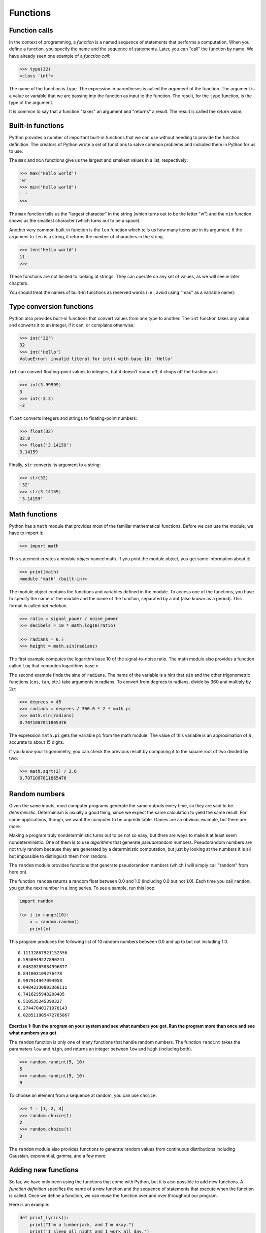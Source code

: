 .. role:: raw-latex(raw)
   :format: latex
..

Functions
=========

Function calls
--------------


.. index:: function call

In the context of programming, a *function* is a named sequence of
statements that performs a computation. When you define a function, you
specify the name and the sequence of statements. Later, you can "call"
the function by name. We have already seen one example of a *function
call*:

.. code:: python

   >>> type(32)
   <class 'int'>

The name of the function is ``type``. The expression in parentheses is
called the *argument* of the function. The argument is a value or
variable that we are passing into the function as input to the function.
The result, for the ``type`` function, is the type of the argument.


.. index:: parentheses!argument in

It is common to say that a function "takes" an argument and "returns" a
result. The result is called the *return value*.


.. index:: argument, return value

Built-in functions
------------------

Python provides a number of important built-in functions that we can use
without needing to provide the function definition. The creators of
Python wrote a set of functions to solve common problems and included
them in Python for us to use.

The ``max`` and ``min`` functions give us the largest and smallest
values in a list, respectively:

.. code:: python

   >>> max('Hello world')
   'w'
   >>> min('Hello world')
   ' '
   >>>

The ``max`` function tells us the "largest character" in the string
(which turns out to be the letter "w") and the ``min`` function shows us
the smallest character (which turns out to be a space).

Another very common built-in function is the ``len`` function which
tells us how many items are in its argument. If the argument to ``len``
is a string, it returns the number of characters in the string.

.. code:: python

   >>> len('Hello world')
   11
   >>>

These functions are not limited to looking at strings. They can operate
on any set of values, as we will see in later chapters.

You should treat the names of built-in functions as reserved words
(i.e., avoid using "max" as a variable name).

Type conversion functions
-------------------------


.. index:: conversion!type

.. index:: type conversion

Python also provides built-in functions that convert values from one
type to another. The ``int`` function takes any value and converts it to
an integer, if it can, or complains otherwise:


.. index:: int function, function!int

.. code:: python

   >>> int('32')
   32
   >>> int('Hello')
   ValueError: invalid literal for int() with base 10: 'Hello'

``int`` can convert floating-point values to integers, but it doesn’t
round off; it chops off the fraction part:

.. code:: python

   >>> int(3.99999)
   3
   >>> int(-2.3)
   -2

``float`` converts integers and strings to floating-point numbers:


.. index:: float function, function!float

.. code:: python

   >>> float(32)
   32.0
   >>> float('3.14159')
   3.14159

Finally, ``str`` converts its argument to a string:


.. index:: str function, function!str

.. code:: python

   >>> str(32)
   '32'
   >>> str(3.14159)
   '3.14159'

Math functions
--------------


.. index:: math function, function, math

.. index:: module, module object

Python has a ``math`` module that provides most of the familiar
mathematical functions. Before we can use the module, we have to import
it:

.. code:: python

   >>> import math

This statement creates a *module object* named math. If you print the
module object, you get some information about it:

.. code:: python

   >>> print(math)
   <module 'math' (built-in)>

The module object contains the functions and variables defined in the
module. To access one of the functions, you have to specify the name of
the module and the name of the function, separated by a dot (also known
as a period). This format is called *dot notation*.


.. index:: dot notation

.. code:: python

   >>> ratio = signal_power / noise_power
   >>> decibels = 10 * math.log10(ratio)

   >>> radians = 0.7
   >>> height = math.sin(radians)

The first example computes the logarithm base 10 of the signal-to-noise
ratio. The math module also provides a function called ``log`` that
computes logarithms base e.


.. index:: log function, function!log

.. index:: sine function, radian

.. index:: trigonometric function

.. index:: function, trigonometric

The second example finds the sine of ``radians``. The name of the
variable is a hint that ``sin`` and the other trigonometric functions
(``cos``, ``tan``, etc.) take arguments in radians. To convert from
degrees to radians, divide by 360 and multiply by :math:`2 \pi`:

.. code:: python

   >>> degrees = 45
   >>> radians = degrees / 360.0 * 2 * math.pi
   >>> math.sin(radians)
   0.7071067811865476

The expression ``math.pi`` gets the variable ``pi`` from the math
module. The value of this variable is an approximation of :math:`\pi`,
accurate to about 15 digits.


.. index:: pi

If you know your trigonometry, you can check the previous result by
comparing it to the square root of two divided by two:


.. index:: sqrt function, function!sqrt

.. code:: python

   >>> math.sqrt(2) / 2.0
   0.7071067811865476

Random numbers
--------------


.. index:: random number, number, random

.. index:: deterministic, pseudorandom

Given the same inputs, most computer programs generate the same outputs
every time, so they are said to be *deterministic*. Determinism is
usually a good thing, since we expect the same calculation to yield the
same result. For some applications, though, we want the computer to be
unpredictable. Games are an obvious example, but there are more.

Making a program truly nondeterministic turns out to be not so easy, but
there are ways to make it at least seem nondeterministic. One of them is
to use *algorithms* that generate *pseudorandom* numbers. Pseudorandom
numbers are not truly random because they are generated by a
deterministic computation, but just by looking at the numbers it is all
but impossible to distinguish them from random.


.. index:: random module, module!random

The ``random`` module provides functions that generate pseudorandom
numbers (which I will simply call "random" from here on).


.. index:: random function

.. index:: function!random

The function ``random`` returns a random float between 0.0 and 1.0
(including 0.0 but not 1.0). Each time you call ``random``, you get the
next number in a long series. To see a sample, run this loop:

.. code:: python

   import random

   for i in range(10):
       x = random.random()
       print(x)

This program produces the following list of 10 random numbers between
0.0 and up to but not including 1.0.

::

   0.11132867921152356
   0.5950949227890241
   0.04820265884996877
   0.841003109276478
   0.997914947094958
   0.04842330803368111
   0.7416295948208405
   0.510535245390327
   0.27447040171978143
   0.028511805472785867

**Exercise 1: Run the program on your system and see what numbers you
get. Run the program more than once and see what numbers you get.**

The ``random`` function is only one of many functions that handle random
numbers. The function ``randint`` takes the parameters ``low`` and
``high``, and returns an integer between ``low`` and ``high`` (including
both).


.. index:: randint function

.. index:: function!randint

.. code:: python

   >>> random.randint(5, 10)
   5
   >>> random.randint(5, 10)
   9

To choose an element from a sequence at random, you can use ``choice``:


.. index:: choice function

.. index:: function!choice

.. code:: python

   >>> t = [1, 2, 3]
   >>> random.choice(t)
   2
   >>> random.choice(t)
   3

The ``random`` module also provides functions to generate random values
from continuous distributions including Gaussian, exponential, gamma,
and a few more.

Adding new functions
--------------------

So far, we have only been using the functions that come with Python, but
it is also possible to add new functions. A *function definition*
specifies the name of a new function and the sequence of statements that
execute when the function is called. Once we define a function, we can
reuse the function over and over throughout our program.


.. index:: function, function definition

.. index:: definition!function

Here is an example:

.. code:: python

   def print_lyrics():
       print("I'm a lumberjack, and I'm okay.")
       print('I sleep all night and I work all day.')

``def`` is a keyword that indicates that this is a function definition.
The name of the function is ``print_lyrics``. The rules for function
names are the same as for variable names: letters, numbers and some
punctuation marks are legal, but the first character can’t be a number.
You can’t use a keyword as the name of a function, and you should avoid
having a variable and a function with the same name.


.. index:: def keyword, keyword!def

.. index:: argument

The empty parentheses after the name indicate that this function doesn’t
take any arguments. Later we will build functions that take arguments as
their inputs.


.. index:: parentheses!empty, header

.. index:: body, indentation

.. index:: colon

The first line of the function definition is called the *header*; the
rest is called the *body*. The header has to end with a colon and the
body has to be indented. By convention, the indentation is always four
spaces. The body can contain any number of statements.


.. index:: ellipses

If you type a function definition in interactive mode, the interpreter
prints ellipses (*…*) to let you know that the definition isn’t
complete:

.. code:: python

   >>> def print_lyrics():
   ...     print("I'm a lumberjack, and I'm okay.")
   ...     print('I sleep all night and I work all day.')
   ...

To end the function, you have to enter an empty line (this is not
necessary in a script).

Defining a function creates a variable with the same name.

.. code:: python

   >>> print(print_lyrics)
   <function print_lyrics at 0xb7e99e9c>
   >>> print(type(print_lyrics))
   <class 'function'>

The value of ``print_lyrics`` is a *function object*, which has type
"function".


.. index:: function object

.. index:: object!function

The syntax for calling the new function is the same as for built-in
functions:

.. code:: python

   >>> print_lyrics()
   I'm a lumberjack, and I'm okay.
   I sleep all night and I work all day.

Once you have defined a function, you can use it inside another
function. For example, to repeat the previous refrain, we could write a
function called ``repeat_lyrics``:

.. code:: python

   def repeat_lyrics():
       print_lyrics()
       print_lyrics()

And then call ``repeat_lyrics``:

.. code:: python

   >>> repeat_lyrics()
   I'm a lumberjack, and I'm okay.
   I sleep all night and I work all day.
   I'm a lumberjack, and I'm okay.
   I sleep all night and I work all day.

But that’s not really how the song goes.

Definitions and uses
--------------------


.. index:: function definition

Pulling together the code fragments from the previous section, the whole
program looks like this:

.. code:: python

   def print_lyrics():
       print("I'm a lumberjack, and I'm okay.")
       print('I sleep all night and I work all day.')


   def repeat_lyrics():
       print_lyrics()
       print_lyrics()

   repeat_lyrics()

   # Code: http://www.py4e.com/code3/lyrics.py

This program contains two function definitions: ``print_lyrics`` and
``repeat_lyrics``. Function definitions get executed just like other
statements, but the effect is to create function objects. The statements
inside the function do not get executed until the function is called,
and the function definition generates no output.


.. index:: use before def

As you might expect, you have to create a function before you can
execute it. In other words, the function definition has to be executed
before the first time it is called.

**Exercise 2: Move the last line of this program to the top, so the
function call appears before the definitions. Run the program and see
what error message you get.**

**Exercise 3: Move the function call back to the bottom and move the
definition of ``print_lyrics`` after the definition of
``repeat_lyrics``. What happens when you run this program?**

Flow of execution
-----------------


.. index:: flow of execution

In order to ensure that a function is defined before its first use, you
have to know the order in which statements are executed, which is called
the *flow of execution*.

Execution always begins at the first statement of the program.
Statements are executed one at a time, in order from top to bottom.

Function *definitions* do not alter the flow of execution of the
program, but remember that statements inside the function are not
executed until the function is called.

A function call is like a detour in the flow of execution. Instead of
going to the next statement, the flow jumps to the body of the function,
executes all the statements there, and then comes back to pick up where
it left off.

That sounds simple enough, until you remember that one function can call
another. While in the middle of one function, the program might have to
execute the statements in another function. But while executing that new
function, the program might have to execute yet another function!

Fortunately, Python is good at keeping track of where it is, so each
time a function completes, the program picks up where it left off in the
function that called it. When it gets to the end of the program, it
terminates.

What’s the moral of this sordid tale? When you read a program, you don’t
always want to read from top to bottom. Sometimes it makes more sense if
you follow the flow of execution.

Parameters and arguments
------------------------


.. index:: parameter, function parameter

.. index:: argument, function argument

Some of the built-in functions we have seen require arguments. For
example, when you call ``math.sin`` you pass a number as an argument.
Some functions take more than one argument: ``math.pow`` takes two, the
base and the exponent.

Inside the function, the arguments are assigned to variables called
*parameters*. Here is an example of a user-defined function that takes
an argument:


.. index:: parentheses!parameters in

.. code:: python

   def print_twice(bruce):
       print(bruce)
       print(bruce)

This function assigns the argument to a parameter named ``bruce``. When
the function is called, it prints the value of the parameter (whatever
it is) twice.

This function works with any value that can be printed.

.. code:: python

   >>> print_twice('Spam')
   Spam
   Spam
   >>> print_twice(17)
   17
   17
   >>> import math
   >>> print_twice(math.pi)
   3.141592653589793
   3.141592653589793

The same rules of composition that apply to built-in functions also
apply to user-defined functions, so we can use any kind of expression as
an argument for ``print_twice``:


.. index:: composition

.. code:: python

   >>> print_twice('Spam '*4)
   Spam Spam Spam Spam
   Spam Spam Spam Spam
   >>> print_twice(math.cos(math.pi))
   -1.0
   -1.0

The argument is evaluated before the function is called, so in the
examples the expressions ``'Spam '*4`` and ``math.cos(math.pi)`` are
only evaluated once.


.. index:: argument

You can also use a variable as an argument:

.. code:: python

   >>> michael = 'Eric, the half a bee.'
   >>> print_twice(michael)
   Eric, the half a bee.
   Eric, the half a bee.

The name of the variable we pass as an argument (``michael``) has
nothing to do with the name of the parameter (``bruce``). It doesn’t
matter what the value was called back home (in the caller); here in
``print_twice``, we call everybody ``bruce``.

Fruitful functions and void functions
-------------------------------------


.. index:: fruitful function

.. index:: void function

.. index:: function, fruitful

.. index:: function, void

Some of the functions we are using, such as the math functions, yield
results; for lack of a better name, I call them *fruitful functions*.
Other functions, like ``print_twice``, perform an action but don’t
return a value. They are called *void functions*.

When you call a fruitful function, you almost always want to do
something with the result; for example, you might assign it to a
variable or use it as part of an expression:

.. code:: python

   x = math.cos(radians)
   golden = (math.sqrt(5) + 1) / 2

When you call a function in interactive mode, Python displays the
result:

.. code:: python

   >>> math.sqrt(5)
   2.23606797749979

But in a script, if you call a fruitful function and do not store the
result of the function in a variable, the return value vanishes into the
mist!

.. code:: python

   math.sqrt(5)

This script computes the square root of 5, but since it doesn’t store
the result in a variable or display the result, it is not very useful.


.. index:: interactive mode, script mode

Void functions might display something on the screen or have some other
effect, but they don’t have a return value. If you try to assign the
result to a variable, you get a special value called ``None``.


.. index:: None special value

.. index:: special value!None

.. code:: python

   >>> result = print_twice('Bing')
   Bing
   Bing
   >>> print(result)
   None

The value ``None`` is not the same as the string "None". It is a special
value that has its own type:

.. code:: python

   >>> print(type(None))
   <class 'NoneType'>

To return a result from a function, we use the ``return`` statement in
our function. For example, we could make a very simple function called
``addtwo`` that adds two numbers together and returns a result.

.. code:: python

   def addtwo(a, b):
       added = a + b
       return added

   x = addtwo(3, 5)
   print(x)

   # Code: http://www.py4e.com/code3/addtwo.py

When this script executes, the ``print`` statement will print out "8"
because the ``addtwo`` function was called with 3 and 5 as arguments.
Within the function, the parameters ``a`` and ``b`` were 3 and 5
respectively. The function computed the sum of the two numbers and
placed it in the local function variable named ``added``. Then it used
the ``return`` statement to send the computed value back to the calling
code as the function result, which was assigned to the variable ``x``
and printed out.

Why functions?
--------------


.. index:: function, reasons for

It may not be clear why it is worth the trouble to divide a program into
functions. There are several reasons:

-  Creating a new function gives you an opportunity to name a group of
   statements, which makes your program easier to read, understand, and
   debug.

-  Functions can make a program smaller by eliminating repetitive code.
   Later, if you make a change, you only have to make it in one place.

-  Dividing a long program into functions allows you to debug the parts
   one at a time and then assemble them into a working whole.

-  Well-designed functions are often useful for many programs. Once you
   write and debug one, you can reuse it.

Throughout the rest of the book, often we will use a function definition
to explain a concept. Part of the skill of creating and using functions
is to have a function properly capture an idea such as "find the
smallest value in a list of values". Later we will show you code that
finds the smallest in a list of values and we will present it to you as
a function named ``min`` which takes a list of values as its argument
and returns the smallest value in the list.

Debugging
---------


.. index:: debugging

If you are using a text editor to write your scripts, you might run into
problems with spaces and tabs. The best way to avoid these problems is
to use spaces exclusively (no tabs). Most text editors that know about
Python do this by default, but some don’t.


.. index:: whitespace

Tabs and spaces are usually invisible, which makes them hard to debug,
so try to find an editor that manages indentation for you.

Also, don’t forget to save your program before you run it. Some
development environments do this automatically, but some don’t. In that
case, the program you are looking at in the text editor is not the same
as the program you are running.

Debugging can take a long time if you keep running the same incorrect
program over and over!

Make sure that the code you are looking at is the code you are running.
If you’re not sure, put something like ``print("hello")`` at the
beginning of the program and run it again. If you don’t see ``hello``,
you’re not running the right program!

Glossary
--------

algorithm
   A general process for solving a category of problems.

.. index:: algorithm
argument
   A value provided to a function when the function is called. This
   value is assigned to the corresponding parameter in the function.

.. index:: argument
body
   The sequence of statements inside a function definition.

.. index:: body
composition
   Using an expression as part of a larger expression, or a statement as
   part of a larger statement.
.. index:: composition
deterministic
   Pertaining to a program that does the same thing each time it runs,
   given the same inputs.
.. index:: deterministic
dot notation
   The syntax for calling a function in another module by specifying the
   module name followed by a dot (period) and the function name.

.. index:: dot notation
flow of execution
   The order in which statements are executed during a program run.

.. index:: flow of execution
fruitful function
   A function that returns a value.

.. index:: fruitful function
function
   A named sequence of statements that performs some useful operation.
   Functions may or may not take arguments and may or may not produce a
   result.
.. index:: function
function call
   A statement that executes a function. It consists of the function
   name followed by an argument list.
.. index:: function call
function definition
   A statement that creates a new function, specifying its name,
   parameters, and the statements it executes.

.. index:: function definition
function object
   A value created by a function definition. The name of the function is
   a variable that refers to a function object.

.. index:: function definition
header
   The first line of a function definition.
.. index:: header
import statement
   A statement that reads a module file and creates a module object.

.. index:: import statement

.. index:: statement!import
module object
   A value created by an ``import`` statement that provides access to
   the data and code defined in a module.
.. index:: module
parameter
   A name used inside a function to refer to the value passed as an
   argument.
.. index:: parameter
pseudorandom
   Pertaining to a sequence of numbers that appear to be random, but are
   generated by a deterministic program.

.. index:: pseudorandom
return value
   The result of a function. If a function call is used as an
   expression, the return value is the value of the expression.

.. index:: return value
void function
   A function that does not return a value.

.. index:: void function

Exercises
---------

**Exercise 4: What is the purpose of the "def" keyword in Python?**

| a) It is slang that means "the following code is really cool"
| b) It indicates the start of a function
| c) It indicates that the following indented section of code is to be
  stored for later
| d) b and c are both true
| e) None of the above

**Exercise 5: What will the following Python program print out?**

.. code:: python

   def fred():
      print("Zap")

   def jane():
      print("ABC")

   jane()
   fred()
   jane()

| a) Zap ABC jane fred jane
| b) Zap ABC Zap
| c) ABC Zap jane
| d) ABC Zap ABC
| e) Zap Zap Zap

**Exercise 6: Rewrite your pay computation with time-and-a-half for
overtime and create a function called ``computepay`` which takes two
parameters (``hours`` and ``rate``).**

::

   Enter Hours: 45
   Enter Rate: 10
   Pay: 475.0

**Exercise 7: Rewrite the grade program from the previous chapter using
a function called ``computegrade`` that takes a score as its parameter
and returns a grade as a string.**

::

    Score   Grade
   >= 0.9     A
   >= 0.8     B
   >= 0.7     C
   >= 0.6     D
    < 0.6     F

::

   Enter score: 0.95
   A

::

   Enter score: perfect
   Bad score

::

   Enter score: 10.0
   Bad score

::

   Enter score: 0.75
   C

::

   Enter score: 0.5
   F

Run the program repeatedly to test the various different values for
input.
